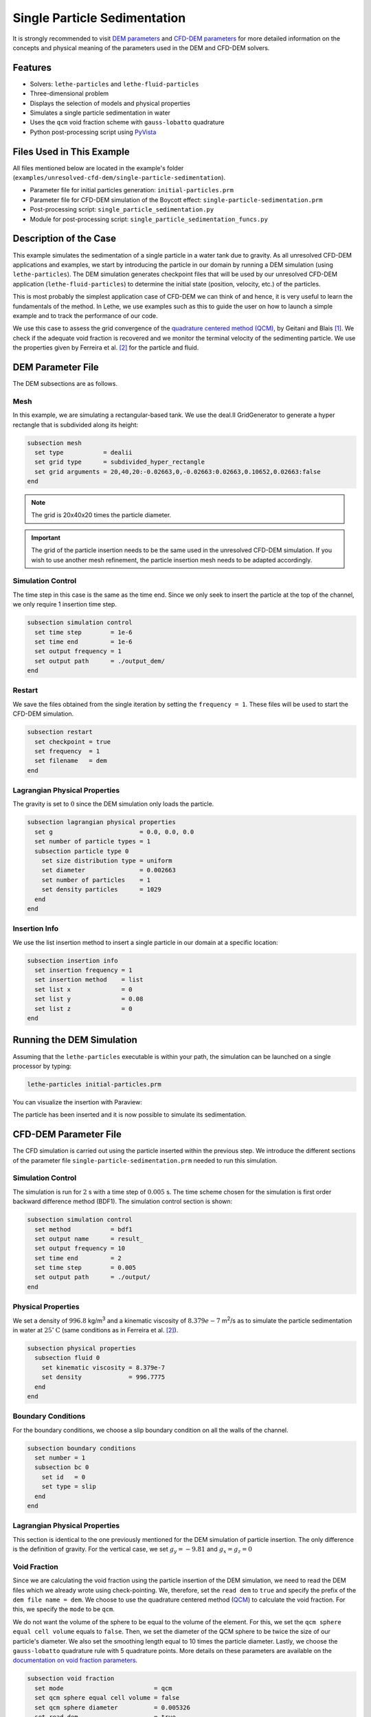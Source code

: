 ==================================
Single Particle Sedimentation
==================================

It is strongly recommended to visit `DEM parameters <../../../parameters/dem/dem.html>`_  and `CFD-DEM parameters <../../../parameters/unresolved-cfd-dem/unresolved-cfd-dem.html>`_ for more detailed information on the concepts and physical meaning of the parameters used in the DEM and CFD-DEM solvers.

----------------------------------
Features
----------------------------------

- Solvers: ``lethe-particles`` and ``lethe-fluid-particles``
- Three-dimensional problem
- Displays the selection of models and physical properties
- Simulates a single particle sedimentation in water
- Uses the ``qcm`` void fraction scheme with ``gauss-lobatto`` quadrature
- Python post-processing script using `PyVista <https://docs.pyvista.org/>`_


---------------------------
Files Used in This Example
---------------------------

All files mentioned below are located in the example's folder (``examples/unresolved-cfd-dem/single-particle-sedimentation``).

- Parameter file for initial particles generation: ``initial-particles.prm``
- Parameter file for CFD-DEM simulation of the Boycott effect: ``single-particle-sedimentation.prm``
- Post-processing script: ``single_particle_sedimentation.py``
- Module for post-processing script: ``single_particle_sedimentation_funcs.py``


-----------------------
Description of the Case
-----------------------

This example simulates the sedimentation of a single particle in a water tank due to gravity. As all unresolved CFD-DEM applications and examples, we start by introducing the particle in our domain by running a DEM simulation (using ``lethe-particles``). The DEM simulation generates checkpoint files that will be used by our unresolved CFD-DEM application (``lethe-fluid-particles``) to determine the initial state (position, velocity, etc.) of the particles.

This is most probably the simplest application case of CFD-DEM we can think of and hence, it is very useful to learn the fundamentals of the method. In Lethe, we use examples such as this to guide the user on how to launch a simple example and to track the performance of our code.

We use this case to assess the grid convergence of the `quadrature centered method (QCM) <../../../parameters/unresolved-cfd-dem/void-fraction.html>`_, by Geitani and Blais [#geitani2023]_. We check if the adequate void fraction is recovered and we monitor the terminal velocity of the sedimenting particle. We use the properties given by Ferreira et al. [#ferreira2023]_ for the particle and fluid.

-------------------
DEM Parameter File
-------------------

The DEM subsections are as follows.

Mesh
~~~~~

In this example, we are simulating a rectangular-based tank. We use the deal.II GridGenerator to generate a hyper rectangle that is subdivided along its height:

.. code-block:: text

    subsection mesh
      set type           = dealii
      set grid type      = subdivided_hyper_rectangle
      set grid arguments = 20,40,20:-0.02663,0,-0.02663:0.02663,0.10652,0.02663:false
    end


.. note::
    The grid is 20x40x20 times the particle diameter.

.. important::
    The grid of the particle insertion needs to be the same used in the unresolved CFD-DEM simulation. If you wish to use another mesh refinement, the particle insertion mesh needs to be adapted accordingly.

Simulation Control
~~~~~~~~~~~~~~~~~~~~~~~~~~~~

The time step in this case is the same as the time end. Since we only seek to insert the particle at the top of the channel, we only require 1 insertion time step. 


.. code-block:: text

    subsection simulation control
      set time step        = 1e-6
      set time end         = 1e-6
      set output frequency = 1
      set output path      = ./output_dem/
    end

Restart
~~~~~~~~~~~~~~~~~~~

We save the files obtained from the single iteration by setting the ``frequency = 1``. These files will be used to start the CFD-DEM simulation.

.. code-block:: text

    subsection restart
      set checkpoint = true
      set frequency  = 1
      set filename   = dem
    end

Lagrangian Physical Properties
~~~~~~~~~~~~~~~~~~~~~~~~~~~~~~~

The gravity is set to :math:`0` since the DEM simulation only loads the particle.

.. code-block:: text

    subsection lagrangian physical properties
      set g                        = 0.0, 0.0, 0.0
      set number of particle types = 1
      subsection particle type 0
        set size distribution type = uniform
        set diameter               = 0.002663
        set number of particles    = 1
        set density particles      = 1029
      end
    end


Insertion Info
~~~~~~~~~~~~~~~~~~~

We use the list insertion method to insert a single particle in our domain at a specific location:

.. code-block:: text

    subsection insertion info
      set insertion frequency = 1
      set insertion method    = list
      set list x              = 0
      set list y              = 0.08
      set list z              = 0
    end


---------------------------
Running the DEM Simulation
---------------------------
Assuming that the ``lethe-particles`` executable is within your path, the simulation can be launched on a single processor by typing:

.. code-block:: text
  :class: copy-button

  lethe-particles initial-particles.prm

You can visualize the insertion with Paraview:

.. image:: images/particle_insertion.png
    :alt: inserted particle at the top of the channel
    :align: center

The particle has been inserted and it is now possible to simulate its sedimentation.


-----------------------
CFD-DEM Parameter File
-----------------------

The CFD simulation is carried out using the particle inserted within the previous step. We introduce the different sections of the parameter file ``single-particle-sedimentation.prm`` needed to run this simulation. 

Simulation Control
~~~~~~~~~~~~~~~~~~~~~~~~~~~~

The simulation is run for :math:`2` s with a time step of :math:`0.005` s. The time scheme chosen for the simulation is first order backward difference method (BDF1). The simulation control section is shown:

.. code-block:: text

    subsection simulation control
      set method           = bdf1
      set output name      = result_
      set output frequency = 10
      set time end         = 2
      set time step        = 0.005
      set output path      = ./output/
    end


Physical Properties
~~~~~~~~~~~~~~~~~~~~~~~~~~~~

We set a density of :math:`996.8` kg/m\ :sup:`3` and a kinematic viscosity of :math:`8.379e-7` m\ :sup:`2`/s as to simulate the particle sedimentation in water at :math:`25^\circ\text{C}` (same conditions as in Ferreira et al. [#ferreira2023]_).


.. code-block:: text

    subsection physical properties
      subsection fluid 0
        set kinematic viscosity = 8.379e-7
        set density             = 996.7775
      end
    end


Boundary Conditions
~~~~~~~~~~~~~~~~~~~~~~~~~~~~

For the boundary conditions, we choose a slip boundary condition on all the walls of the channel.

.. code-block:: text

    subsection boundary conditions
      set number = 1
      subsection bc 0
        set id   = 0
        set type = slip
      end
    end


Lagrangian Physical Properties
~~~~~~~~~~~~~~~~~~~~~~~~~~~~~~~

This section is identical to the one previously mentioned for the DEM simulation of particle insertion. The only difference is the definition of gravity. For the vertical case, we set :math:`g_y = -9.81` and :math:`g_x = g_z = 0`


Void Fraction
~~~~~~~~~~~~~~~~~~~~~~~~~~~~
Since we are calculating the void fraction using the particle insertion of the DEM simulation, we need to read the DEM files which we already wrote using check-pointing. We, therefore, set the ``read dem`` to ``true`` and specify the prefix of the ``dem file name = dem``.
We choose to use the quadrature centered method (`QCM <../../../parameters/unresolved-cfd-dem/void-fraction.html>`_) to calculate the void fraction. For this, we specify the ``mode`` to be ``qcm``.

We do not want the volume of the sphere to be equal to the volume of the element. For this, we set the ``qcm sphere equal cell volume`` equals to ``false``. Then, we set the diameter of the QCM sphere to be twice the size of our particle's diameter. We also set the smoothing length equal to 10 times the particle diameter. Lastly, we choose the ``gauss-lobatto`` quadrature rule with 5 quadrature points. More details on these parameters are available on the `documentation on void fraction parameters <../../../parameters/unresolved-cfd-dem/void-fraction.html>`_.

.. code-block:: text

    subsection void fraction
      set mode                         = qcm
      set qcm sphere equal cell volume = false
      set qcm sphere diameter          = 0.005326
      set read dem                     = true
      set dem file name                = dem
      set l2 smoothing length          = 0.02663
      set quadrature rule              = gauss-lobatto
      set n quadrature points          = 5
    end


CFD-DEM
~~~~~~~~~~~~~~~~~~~~~~~~~~~~

The CFD-DEM section is:

.. code-block:: text

    subsection cfd-dem
      set grad div                      = true
      set void fraction time derivative = true
      set drag force                    = true
      set buoyancy force                = true
      set shear force                   = false
      set pressure force                = false
      set drag model                    = rong
      set coupling frequency            = 100
      set grad-div length scale         = 0.005
      set vans model                    = modelA
    end


For drag, we use the Rong model to determine the momentum transfer exchange coefficient. The VANS model we are solving is model A. 


------------------------------
Running the CFD-DEM Simulation
------------------------------

The simulation is run using the ``lethe-fluid-particles`` application.  Assuming that the executable is within your path, the simulation can be launched as per the following command:

.. code-block:: text
  :class: copy-button

  lethe-fluid-particles single-particle-sedimentation.prm

---------------
Post-processing
---------------
A Python post-processing code called ``single_particle_sedimentation.py`` is provided with this example. It is used to plot the velocity and void fraction. The script uses the `PyVista <https://docs.pyvista.org/>`_ library to plot the results.

Running the script is as simple as launching the following command:

.. code-block:: text
  :class: copy-button

   python3 single_particle_sedimentation.py --particle_pvd $PATH_TO_YOUR_PARTICLE_PVD --fluid_pvd $PATH_TO_YOUR_FLUID_PVD



--------
Results
--------

This example is meant to assess QCM's mesh independency. For this, we need to explain some limitations of our unresolved CFD-DEM approach, namely:

* Currently, when looping through the cells, we can only access to informations about particles inside the current cell or its immediate neighbors. This is a common limitation as accessing higher neighborhood layers can be computationally expensive. Hence, the finest element we use is of the same size of the particle (:math:`S_c/d_p \geq 1.0`, where :math:`S_c` is the characteristic size of our element and :math:`d_p` is the particle's diameter).
* We do not want our quadrature sphere size to change with the element size. So, we set the ``qcm sphere equal cell volume`` to ``false`` and set the sphere diameter to be twice the particle's diameter for all mesh refinements (:math:`D_\text{qcm}/d_p = 2.0` corresponding to an approximated maximum quadrature sphere size :math:`D_\text{qcm}` we can have for the finest mesh :math:`S_c/d_p = 1.0`).
* Regardless of the QCM sphere size, we need to guarantee the spheres together cover our entire domain so that we conserve mass (i.e., have all particles accounted for while calculating the void fraction). However, if we use the same number and size of QCM spheres for all meshes, we will eventually have uncovered regions in our domain. To avoid this, we increase the number of quadrature points used in the void fraction calculation by applying ``set n quadrature points = 5`` (this number can be increased for coarser meshes). We use the same number of quadrature points for all mesh refinements to avoid any bias in the results.
* To improve domain coverage, we use Gauss-Lobatto quadrature rule as the quadrature points are more evenly distributed than the default Gauss quadrature.
* Lastly, we need to consistently refine our meshes so that the particle falls in the same relative position to our degrees of freedom. This is important because if we analyze how our void fraction value evolves in a line conciding with the particle's falling trajectory, the magnitudes of the projected void fraction will vary with how far the particle is from the degrees of freedom.

The above factors considered, we can now analyse the results. First, we show a video of the particle falling in the fluid for the finest mesh. The arrows stand for the velocity of the surrounding fluid. 

.. raw:: html
    
    <iframe width="560" height="315" src="https://www.youtube.com/embed/LgpIKRKKEmQ" title="Particle sedimentation in water with Unresolved CFD-DEM" frameborder="0" allow="accelerometer; autoplay; clipboard-write; encrypted-media; gyroscope; picture-in-picture; web-share" referrerpolicy="strict-origin-when-cross-origin" allowfullscreen></iframe>

The same simulation is run for 4 different mesh refinements, :math:`S_c/d_p = \{1.0, 1.7, 2.0, 3.3\}`; and 3 different void fraction smoothing lengths, :math:`L/d_p = \{2, 5, 10\}`. First, we compare the results of the particle velocity with the analytical solution using Dallavalle's drag correlation. As shown in the following figure, all results are close to the expected analytical results. Specifically, the coarser the mesh and the smaller the smoothing length, the results approximate better the analytical solution. However, the difference is incipient, which indicates any solution would be valid.

.. image:: images/terminal_velocity.png
    :alt: terminal velocity of the particle
    :align: center


We also compare the void fraction convergence in a line conciding with the particle's falling trajectory. As shown in the following figure, regardless of the void fraction smoothing length, the void fraction converges with the mesh refinement, which is a good indicator of the QCM's mesh independence.

.. image:: images/voidfraction_convergence.png
    :alt: void fraction convergence in a line conciding with the particle's falling trajectory
    :align: center

---------
Reference
---------
.. [#geitani2023] \T. E. Geitani and B. Blais, “Quadrature-Centered Averaging Scheme for Accurate and Continuous Void Fraction Calculation in Computational Fluid Dynamics–Discrete Element Method Simulations”, *Industrial & Engineering Chemistry Research*, vol. 62, Mar. 2023. doi: `10.1021/acs.iecr.3c00172 <https://doi.org/10.1021/acs.iecr.3c00172>`_\.

.. [#ferreira2023] \V. O. Ferreira, T. E. Geitani, D. Silva, B. Blais, and G. C. Lopes, “In-depth validation of unresolved CFD-DEM simulations of liquid fluidized beds,” *Powder Technol.*, vol. 426, pp. 118652, Aug. 2023, doi: `10.1016/j.powtec.2023.118652 <https://doi.org/10.1016/j.powtec.2023.118652>`_\.